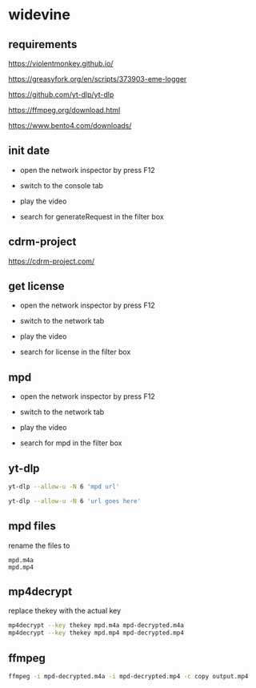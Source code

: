 #+STARTUP: content
* widevine
** requirements

[[https://violentmonkey.github.io/]]

[[https://greasyfork.org/en/scripts/373903-eme-logger]]

[[https://github.com/yt-dlp/yt-dlp]]

[[https://ffmpeg.org/download.html]]

[[https://www.bento4.com/downloads/]]

** init date

+ open the network inspector by press F12

+ switch to the console tab

+ play the video

+ search for generateRequest in the filter box

** cdrm-project

[[https://cdrm-project.com/]]

** get license

+ open the network inspector by press F12

+ switch to the network tab

+ play the video

+ search for license in the filter box

** mpd

+ open the network inspector by press F12

+ switch to the network tab

+ play the video

+ search for mpd in the filter box

** yt-dlp

#+begin_src sh
yt-dlp --allow-u -N 6 'mpd url'
#+end_src


#+begin_src sh
yt-dlp --allow-u -N 6 'url goes here'
#+end_src

** mpd files

rename the files to

#+begin_example
mpd.m4a
mpd.mp4
#+end_example

** mp4decrypt

replace thekey with the actual key

#+begin_src sh
mp4decrypt --key thekey mpd.m4a mpd-decrypted.m4a
mp4decrypt --key thekey mpd.mp4 mpd-decrypted.mp4
#+end_src

** ffmpeg

#+begin_src sh
ffmpeg -i mpd-decrypted.m4a -i mpd-decrypted.mp4 -c copy output.mp4
#+end_src
